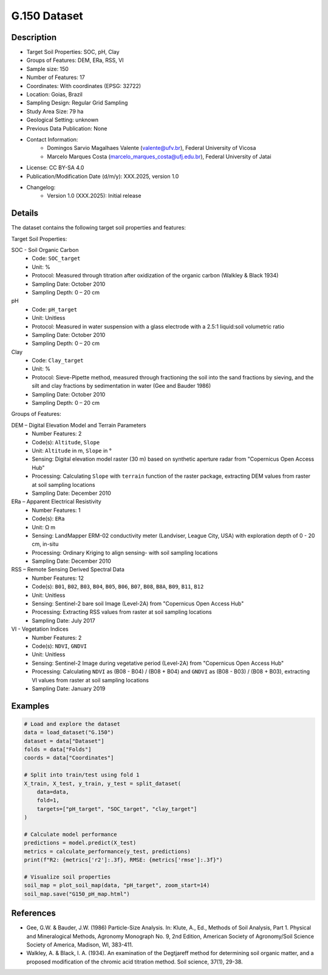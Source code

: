 G.150 Dataset
============

Description
-----------
* Target Soil Properties: SOC, pH, Clay
* Groups of Features: DEM, ERa, RSS, VI
* Sample size: 150
* Number of Features: 17
* Coordinates: With coordinates (EPSG: 32722)
* Location: Goias, Brazil
* Sampling Design: Regular Grid Sampling
* Study Area Size: 79 ha
* Geological Setting: unknown
* Previous Data Publication: None
* Contact Information:
    * Domingos Sarvio Magalhaes Valente (valente@ufv.br), Federal University of Vicosa
    * Marcelo Marques Costa (marcelo_marques_costa@ufj.edu.br), Federal University of Jatai
* License: CC BY-SA 4.0
* Publication/Modification Date (d/m/y): XXX.2025, version 1.0
* Changelog:
    * Version 1.0 (XXX.2025): Initial release

Details
-------

The dataset contains the following target soil properties and features:

Target Soil Properties:

SOC - Soil Organic Carbon
    * Code: ``SOC_target``
    * Unit: %
    * Protocol: Measured through titration after oxidization of the organic carbon (Walkley & Black 1934)
    * Sampling Date: October 2010
    * Sampling Depth: 0 – 20 cm

pH
    * Code: ``pH_target``
    * Unit: Unitless
    * Protocol: Measured in water suspension with a glass electrode with a 2.5:1 liquid:soil volumetric ratio
    * Sampling Date: October 2010
    * Sampling Depth: 0 – 20 cm

Clay
    * Code: ``Clay_target``
    * Unit: %
    * Protocol: Sieve-Pipette method, measured through fractioning the soil into the sand fractions by sieving, and the silt and clay fractions by sedimentation in water (Gee and Bauder 1986)
    * Sampling Date: October 2010
    * Sampling Depth: 0 – 20 cm

Groups of Features:

DEM – Digital Elevation Model and Terrain Parameters
    * Number Features: 2
    * Code(s): ``Altitude``, ``Slope``
    * Unit: ``Altitude`` in m, ``Slope`` in °
    * Sensing: Digital elevation model raster (30 m) based on synthetic aperture radar from "Copernicus Open Access Hub"
    * Processing: Calculating ``Slope`` with ``terrain`` function of the raster package, extracting DEM values from raster at soil sampling locations
    * Sampling Date: December 2010

ERa – Apparent Electrical Resistivity
    * Number Features: 1
    * Code(s): ``ERa``
    * Unit: Ω m
    * Sensing: LandMapper ERM-02 conductivity meter (Landviser, League City, USA) with exploration depth of 0 - 20 cm, in-situ
    * Processing: Ordinary Kriging to align sensing- with soil sampling locations
    * Sampling Date: December 2010

RSS – Remote Sensing Derived Spectral Data
    * Number Features: 12
    * Code(s): ``B01``, ``B02``, ``B03``, ``B04``, ``B05``, ``B06``, ``B07``, ``B08``, ``B8A``, ``B09``, ``B11``, ``B12``
    * Unit: Unitless
    * Sensing: Sentinel-2 bare soil Image (Level-2A) from "Copernicus Open Access Hub"
    * Processing: Extracting RSS values from raster at soil sampling locations
    * Sampling Date: July 2017

VI - Vegetation Indices
    * Number Features: 2
    * Code(s): ``NDVI``, ``GNDVI``
    * Unit: Unitless
    * Sensing: Sentinel-2 Image during vegetative period (Level-2A) from "Copernicus Open Access Hub"
    * Processing: Calculating ``NDVI`` as (B08 - B04) / (B08 + B04) and ``GNDVI`` as (B08 - B03) / (B08 + B03), extracting VI values from raster at soil sampling locations
    * Sampling Date: January 2019

Examples
--------

.. code-block:: python

    # Load and explore the dataset
    data = load_dataset("G.150")
    dataset = data["Dataset"]
    folds = data["Folds"]
    coords = data["Coordinates"]

    # Split into train/test using fold 1
    X_train, X_test, y_train, y_test = split_dataset(
        data=data,
        fold=1,
        targets=["pH_target", "SOC_target", "clay_target"]
    )

    # Calculate model performance
    predictions = model.predict(X_test)
    metrics = calculate_performance(y_test, predictions)
    print(f"R2: {metrics['r2']:.3f}, RMSE: {metrics['rmse']:.3f}")

    # Visualize soil properties
    soil_map = plot_soil_map(data, "pH_target", zoom_start=14)
    soil_map.save("G150_pH_map.html")

References
---------
* Gee, G.W. & Bauder, J.W. (1986) Particle-Size Analysis. In: Klute, A., Ed., Methods of Soil Analysis, Part 1. Physical and Mineralogical Methods, Agronomy Monograph No. 9, 2nd Edition, American Society of Agronomy/Soil Science Society of America, Madison, WI, 383-411.

* Walkley, A. & Black, I. A. (1934). An examination of the Degtjareff method for determining soil organic matter, and a proposed modification of the chromic acid titration method. Soil science, 37(1), 29-38.
